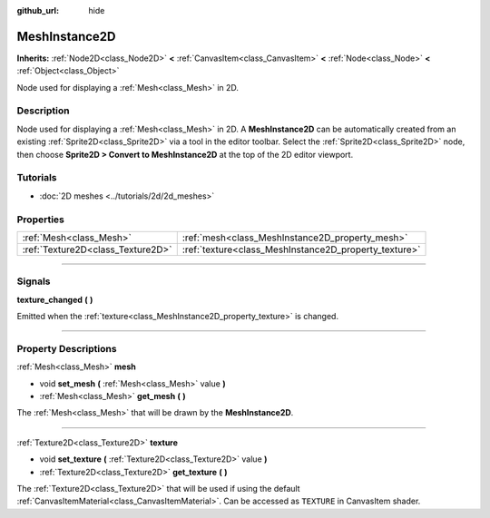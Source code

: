 :github_url: hide

.. DO NOT EDIT THIS FILE!!!
.. Generated automatically from Godot engine sources.
.. Generator: https://github.com/godotengine/godot/tree/4.1/doc/tools/make_rst.py.
.. XML source: https://github.com/godotengine/godot/tree/4.1/doc/classes/MeshInstance2D.xml.

.. _class_MeshInstance2D:

MeshInstance2D
==============

**Inherits:** :ref:`Node2D<class_Node2D>` **<** :ref:`CanvasItem<class_CanvasItem>` **<** :ref:`Node<class_Node>` **<** :ref:`Object<class_Object>`

Node used for displaying a :ref:`Mesh<class_Mesh>` in 2D.

.. rst-class:: classref-introduction-group

Description
-----------

Node used for displaying a :ref:`Mesh<class_Mesh>` in 2D. A **MeshInstance2D** can be automatically created from an existing :ref:`Sprite2D<class_Sprite2D>` via a tool in the editor toolbar. Select the :ref:`Sprite2D<class_Sprite2D>` node, then choose **Sprite2D > Convert to MeshInstance2D** at the top of the 2D editor viewport.

.. rst-class:: classref-introduction-group

Tutorials
---------

- :doc:`2D meshes <../tutorials/2d/2d_meshes>`

.. rst-class:: classref-reftable-group

Properties
----------

.. table::
   :widths: auto

   +-----------------------------------+-------------------------------------------------------+
   | :ref:`Mesh<class_Mesh>`           | :ref:`mesh<class_MeshInstance2D_property_mesh>`       |
   +-----------------------------------+-------------------------------------------------------+
   | :ref:`Texture2D<class_Texture2D>` | :ref:`texture<class_MeshInstance2D_property_texture>` |
   +-----------------------------------+-------------------------------------------------------+

.. rst-class:: classref-section-separator

----

.. rst-class:: classref-descriptions-group

Signals
-------

.. _class_MeshInstance2D_signal_texture_changed:

.. rst-class:: classref-signal

**texture_changed** **(** **)**

Emitted when the :ref:`texture<class_MeshInstance2D_property_texture>` is changed.

.. rst-class:: classref-section-separator

----

.. rst-class:: classref-descriptions-group

Property Descriptions
---------------------

.. _class_MeshInstance2D_property_mesh:

.. rst-class:: classref-property

:ref:`Mesh<class_Mesh>` **mesh**

.. rst-class:: classref-property-setget

- void **set_mesh** **(** :ref:`Mesh<class_Mesh>` value **)**
- :ref:`Mesh<class_Mesh>` **get_mesh** **(** **)**

The :ref:`Mesh<class_Mesh>` that will be drawn by the **MeshInstance2D**.

.. rst-class:: classref-item-separator

----

.. _class_MeshInstance2D_property_texture:

.. rst-class:: classref-property

:ref:`Texture2D<class_Texture2D>` **texture**

.. rst-class:: classref-property-setget

- void **set_texture** **(** :ref:`Texture2D<class_Texture2D>` value **)**
- :ref:`Texture2D<class_Texture2D>` **get_texture** **(** **)**

The :ref:`Texture2D<class_Texture2D>` that will be used if using the default :ref:`CanvasItemMaterial<class_CanvasItemMaterial>`. Can be accessed as ``TEXTURE`` in CanvasItem shader.

.. |virtual| replace:: :abbr:`virtual (This method should typically be overridden by the user to have any effect.)`
.. |const| replace:: :abbr:`const (This method has no side effects. It doesn't modify any of the instance's member variables.)`
.. |vararg| replace:: :abbr:`vararg (This method accepts any number of arguments after the ones described here.)`
.. |constructor| replace:: :abbr:`constructor (This method is used to construct a type.)`
.. |static| replace:: :abbr:`static (This method doesn't need an instance to be called, so it can be called directly using the class name.)`
.. |operator| replace:: :abbr:`operator (This method describes a valid operator to use with this type as left-hand operand.)`
.. |bitfield| replace:: :abbr:`BitField (This value is an integer composed as a bitmask of the following flags.)`
